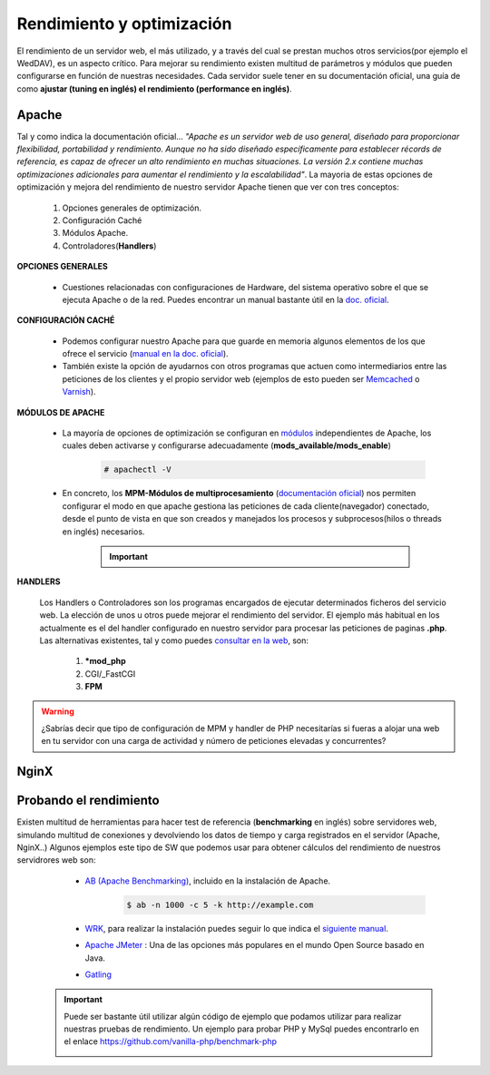 Rendimiento y optimización
==============================
El rendimiento de un servidor web, el más utilizado, y a través del cual se prestan muchos otros servicios(por ejemplo el WedDAV), es un aspecto crítico.
Para mejorar su rendimiento existen multitud de parámetros y módulos que pueden configurarse en función de nuestras necesidades.
Cada servidor suele tener en su documentación oficial, una guía de como **ajustar (tuning en inglés) el rendimiento (performance en inglés)**.

.. image:: img/rendimientoapachenginx.png
                :width: 400 px
                :alt: Rendimiento Apache vs NGINX
                :align: center

Apache
-------

Tal y como indica la documentación oficial... *"Apache es un servidor web de uso general, diseñado para proporcionar flexibilidad, portabilidad y
rendimiento. Aunque no ha sido diseñado específicamente para establecer récords de referencia, es capaz de ofrecer un alto rendimiento en muchas
situaciones. La versión 2.x contiene muchas optimizaciones adicionales para aumentar el rendimiento y la escalabilidad"*.
La mayoria de estas opciones de optimización y mejora del rendimiento de nuestro servidor Apache tienen que ver con tres conceptos:

    1. Opciones generales de optimización.
    2. Configuración Caché
    3. Módulos Apache.
    4. Controladores(**Handlers**)

**OPCIONES GENERALES**

    * Cuestiones relacionadas con configuraciones de Hardware, del sistema operativo sobre el que se ejecuta Apache o de la red. Puedes encontrar un manual bastante útil en la `doc. oficial <http://httpd.apache.org/docs/current/misc/perf-tuning.html>`_.

**CONFIGURACIÓN CACHÉ**

    * Podemos configurar nuestro Apache para que guarde en memoria algunos elementos de los que ofrece el servicio (`manual en la doc. oficial <https://httpd.apache.org/docs/2.4/caching.html>`_).
    * También existe la opción de ayudarnos con otros programas que actuen como intermediarios entre las peticiones de los clientes y el propio servidor web (ejemplos de esto pueden ser `Memcached <https://memcached.org/>`_ o `Varnish <https://varnish-cache.org/>`_).

**MÓDULOS DE APACHE**

    * La mayoría de opciones de optimización se configuran en `módulos <http://httpd.apache.org/docs/2.4/mod/>`_ independientes de Apache, los cuales deben activarse y configurarse adecuadamente (**mods_available/mods_enable**)

        .. code-block:: shell-session

                        # apachectl -V

        .. image:: img/mpmApache.png
                        :width: 300 px
                        :alt: MPM Apache
                        :align: center

    * En concreto, los **MPM-Módulos de multiprocesamiento** (`documentación oficial <http://httpd.apache.org/docs/current/mpm.html>`_) nos permiten configurar el modo en que apache gestiona las peticiones de cada cliente(navegador) conectado, desde el punto de vista en que son creados y manejados los procesos y subprocesos(hilos o threads en inglés) necesarios.

          .. Important::

              .. raw:: html

                  <p>
                  Existen <b>3 modos de multiprocesamiento</b> en Apache <sup id="fnref:note1"><a class="footnote-ref" href="#fn:note1" role="doc-noteref">1</a></sup>. La elección de uno u otro nos va a condicionar por ejemplo el manejador (Handler) que atenderá las peticiones PHP.
                  <ul>
                    <li>Prefork</li>
                    <li>Worker</li>
                    <li>Event</li>
                  </ul>
                  </p>

**HANDLERS**

    Los Handlers o Controladores son los programas encargados de ejecutar determinados ficheros del servicio web. La elección de unos u otros puede mejorar el rendimiento del servidor.
    El ejemplo más habitual en los actualmente es el del handler configurado en nuestro servidor para procesar las peticiones de paginas **.php**.
    Las alternativas existentes, tal y como puedes `consultar en la web <https://blog.ahierro.es/php-mod_php-vs-cgi-vs-fastcgi-vs-fpm/#modphp,_CGI,_FastCGI_o_FPM,_cual_es_mejor>`_, son:

          1. ***mod_php**
          2. CGI/_FastCGI
          3. **FPM**


.. warning::

   ¿Sabrías decir que tipo de configuración de MPM y handler de PHP necesitarías si fueras a alojar una web en tu servidor con una carga de actividad y número de peticiones elevadas y concurrentes?

NginX
-------

.. raw:: html

    <p>
    Inicialmente desarrollado para superar el rendimiento de Apache sirviendo contenidos estáticos (imágenes, css..), Nginx usa menos memoria que
    Apache, y puede manejar aproximadamente cuatro veces más solicitudes. Por el contrario es menos flexible que Apache (no es tan módular como este).
    La realidad es que la mayoría de las webs con mayor actividad suelen estar alojadas en servidores NginX. De hecho, tal y como indica
    su web oficial <i>”NGINX es bien conocido como un balanceador de carga de alto rendimiento, caché y servidor web, que alimenta más del 40% de los
    sitios web más activos del mundo”</i>.
    Existen muchas opciones que podemos modificar para ajustar el rendimiento de nuestro servidor y que podemos encontrar en la web <sup id="fnref:note2"><a class="footnote-ref" href="#fn:note2" role="doc-noteref">2</a></sup>. Algunos
    de los concetpos y parámetros más importantes que podemos modificar son:
    <ul>
        <li>
            worker_processes
        </li>
        <li>
            worker_connections
        </li>
        <li>
            E / S de disco
        </li>
        <li>
            Compresión
        </li>
        <li>
            .............
        </li>
    </ul>
    </p>


Probando el rendimiento
-----------------------

Existen multitud de herramientas para hacer test de referencia (**benchmarking** en inglés) sobre servidores web, simulando multitud de conexiones y devolviendo los datos de tiempo y carga registrados en el servidor (Apache, NginX..)
Algunos ejemplos este tipo de SW que podemos usar para obtener cálculos del rendimiento de nuestros servidrores web son:

   * `AB (Apache Benchmarking) <https://httpd.apache.org/docs/2.4/programs/ab.html>`_, incluido en la instalación de Apache.
       .. code-block:: shell-session

                 $ ab -n 1000 -c 5 -k http://example.com

     .. image:: img/resultadoComandoAB.png
                     :width: 300 px
                     :alt: Resultado comando AB
                     :align: center

   * `WRK <https://github.com/wg/wrk>`_, para realizar la instalación puedes seguir lo que indica el `siguiente manual <https://www.poppastring.com/blog/wrk-for-benchmarking-and-testing>`_.
   * `Apache JMeter <https://jmeter.apache.org/>`_ : Una de las opciones más populares en el mundo Open Source basado en Java.
   * `Gatling <https://gatling.io/>`_


  .. important::

      Puede ser bastante útil utilizar algún código de ejemplo que podamos utilizar para realizar nuestras pruebas de rendimiento. Un ejemplo para probar PHP y MySql puedes encontrarlo
      en el enlace https://github.com/vanilla-php/benchmark-php

      .. image:: img/ejemploBenchmarkPHPMysql.png
                      :width: 300 px
                      :alt: Resultado comando AB
                      :align: center



.. raw:: html

    <div style="text-align: justify; color: BLUE; background-color: #e0e0e0; border-radius: 25px; padding-top: 20px;padding-right: 30px;padding-bottom: 20px; padding-left: 30px;">
    <u>¿Sabrías?</u></br>
    Usando el código enlazado anteriormente prueba a realizar con AB algún análisis del rendimiento de ambos servidores. Puedes utilizar cualquier Instalación
    previa de un servidor web que hayas hecho en este tema, capaz de ejecutar código PHP.
    </div></br>



.. raw:: html

        </br>
        <div style="text-align: justify; color: orange; background-color: #e0e0e0; border-radius: 25px; padding-top: 20px;padding-right: 30px;padding-bottom: 20px; padding-left: 30px;">
        <u><b>EJERCICIO 2</b></u></br>
        Realiza el ejercicio 2 del Tema 5 del aula virtual. Realiza comprobaciones del rendimiento de tu servidor web y configúralo para mejorar los resultados.
        </div>
        </br>

.. raw:: html

   </br>
   <div class="footnotes">
       <hr />
       <ol>
           <li class="footnote" id="fn:note1">
               <p>
                   <b>Digitalocean:</b> <a href="https://www.digitalocean.com/community/tutorials/how-to-configure-apache-http-with-mpm-event-and-php-fpm-on-ubuntu-18-04-es" target="_blank">Cómo configurar el servidor HTTP Apache con MPM </a>
                   <a class="footnote-backref" rev="footnote" href="#fnref:note1">&#8617;</a>
               </p>
           </li>
           <li class="footnote" id="fn:note2">
               <p>
                   <b> Geekflare:</b> <a href="https://geekflare.com/es/nginx-production-configuration/" target="_blank">Configuración de Nginx para rendimiento y seguridad</a>
                  <a class="footnote-backref" rev="footnote" href="#fnref:note2">&#8617;</a>
               </p>
           </li>
       </ol>
   </div>
